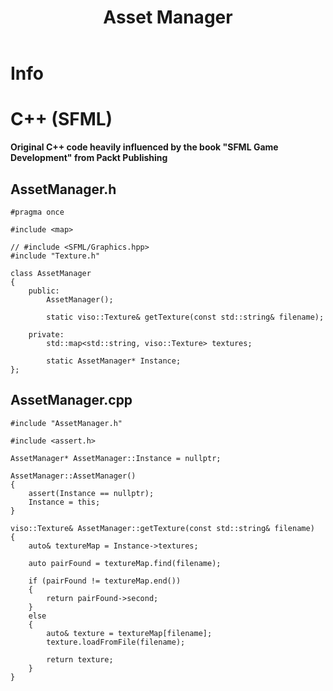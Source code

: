 #+title: Asset Manager

* Info
* C++ (SFML)

*Original C++ code heavily influenced by the book "SFML Game Development" from Packt Publishing*

** AssetManager.h

#+begin_src C++
#pragma once

#include <map>

// #include <SFML/Graphics.hpp>
#include "Texture.h"

class AssetManager
{
    public:
        AssetManager();

        static viso::Texture& getTexture(const std::string& filename);

    private:
        std::map<std::string, viso::Texture> textures;

        static AssetManager* Instance;
};
#+end_src

** AssetManager.cpp

#+begin_src C++
#include "AssetManager.h"

#include <assert.h>

AssetManager* AssetManager::Instance = nullptr;

AssetManager::AssetManager()
{
    assert(Instance == nullptr);
    Instance = this;
}

viso::Texture& AssetManager::getTexture(const std::string& filename)
{
    auto& textureMap = Instance->textures;

    auto pairFound = textureMap.find(filename);

    if (pairFound != textureMap.end())
    {
        return pairFound->second;
    }
    else
    {
        auto& texture = textureMap[filename];
        texture.loadFromFile(filename);

        return texture;
    }
}
#+end_src
